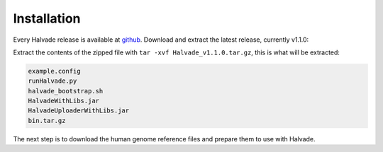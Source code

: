 Installation
============

Every Halvade release is available at `github <https://github.com/biointec/halvade/releases>`_. Download and extract the latest release, currently v1.1.0:

.. code-block:: bash
	:linenos:

	wget https://github.com/ddcap/halvade/releases/download/v1.1.0/Halvade_v1.1.0.tar.gz
	tar xvf Halvade_v1.1.0.tar.gz

Extract the contents of the zipped file with ``tar -xvf Halvade_v1.1.0.tar.gz``, this is what will be extracted:

.. code-block:: bash

	example.config
	runHalvade.py
	halvade_bootstrap.sh
	HalvadeWithLibs.jar
	HalvadeUploaderWithLibs.jar
	bin.tar.gz

The next step is to download the human genome reference files and prepare them to use with Halvade.

